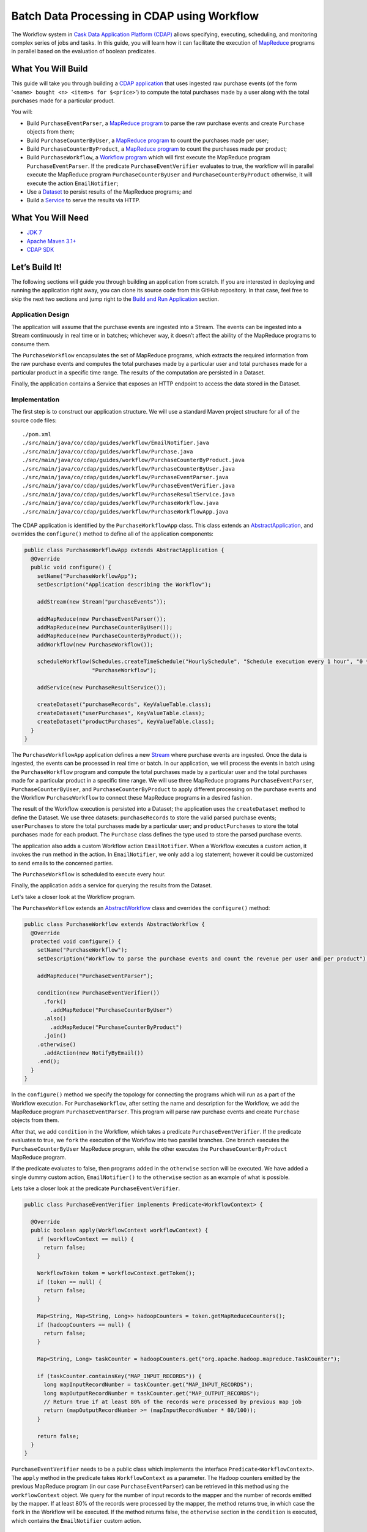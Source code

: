 ============================================
Batch Data Processing in CDAP using Workflow
============================================

The Workflow system in `Cask Data Application Platform (CDAP) <http://cdap.io>`__
allows specifying, executing, scheduling, and monitoring complex series of jobs
and tasks. In this guide, you will learn how it can facilitate the execution of
`MapReduce <http://research.google.com/archive/mapreduce.html>`__
programs in parallel based on the evaluation of boolean predicates.

What You Will Build
===================

This guide will take you through building a
`CDAP application <http://docs.cdap.io/cdap/current/en/developers-manual/building-blocks/applications.html>`__
that uses ingested raw purchase events (of the form '``<name> bought <n> <item>s for $<price>``') to compute
the total purchases made by a user along with the total purchases made for a particular product.

You will:

- Build ``PurchaseEventParser``, a
  `MapReduce program <http://docs.cdap.io/cdap/current/en/developers-manual/building-blocks/mapreduce-programs.html>`__
  to parse the raw purchase events and create ``Purchase`` objects from them;
- Build ``PurchaseCounterByUser``, a
  `MapReduce program <http://docs.cdap.io/cdap/current/en/developers-manual/building-blocks/mapreduce-programs.html>`__
  to count the purchases made per user;
- Build ``PurchaseCounterByProduct``, a
  `MapReduce program <http://docs.cdap.io/cdap/current/en/developers-manual/building-blocks/mapreduce-programs.html>`__
  to count the purchases made per product;
- Build ``PurchaseWorkflow``, a
  `Workflow program <http://docs.cdap.io/cdap/current/en/developers-manual/building-blocks/workflows.html>`__
  which will first execute the MapReduce program ``PurchaseEventParser``. If the predicate ``PurchaseEventVerifier``
  evaluates to true, the workflow will in parallel execute the MapReduce program ``PurchaseCounterByUser`` and
  ``PurchaseCounterByProduct`` otherwise, it will execute the action ``EmailNotifier``;
- Use a
  `Dataset <http://docs.cdap.io/cdap/current/en/developers-manual/building-blocks/datasets/index.html>`__
  to persist results of the MapReduce programs; and
- Build a
  `Service <http://docs.cdap.io/cdap/current/en/developers-manual/building-blocks/services.html>`__
  to serve the results via HTTP.

What You Will Need
==================

- `JDK 7 <http://www.oracle.com/technetwork/java/javase/downloads/index.html>`__
- `Apache Maven 3.1+ <http://maven.apache.org/>`__
- `CDAP SDK <http://docs.cdap.io/cdap/current/en/developers-manual/getting-started/standalone/index.html>`__

Let’s Build It!
===============

The following sections will guide you through building an application from scratch. If you
are interested in deploying and running the application right away, you can clone its
source code from this GitHub repository. In that case, feel free to skip the next two
sections and jump right to the
`Build and Run Application <#build-and-run-application>`__ section.

Application Design
------------------

The application will assume that the purchase events are ingested
into a Stream. The events can be ingested into a Stream continuously
in real time or in batches; whichever way, it doesn’t affect the ability
of the MapReduce programs to consume them.

The ``PurchaseWorkflow`` encapsulates the set of MapReduce programs, which extracts the required information from the
raw purchase events and computes the total purchases made by a particular user and total purchases made for a
particular product in a specific time range. The results of the computation are persisted in a Dataset.

Finally, the application contains a Service that exposes an HTTP endpoint to access the data stored in the Dataset.

.. image:: docs/images/app-design.png
   :width: 8in
   :align: center

Implementation
--------------

The first step is to construct our application structure. We will use a
standard Maven project structure for all of the source code files::

  ./pom.xml
  ./src/main/java/co/cdap/guides/workflow/EmailNotifier.java
  ./src/main/java/co/cdap/guides/workflow/Purchase.java
  ./src/main/java/co/cdap/guides/workflow/PurchaseCounterByProduct.java
  ./src/main/java/co/cdap/guides/workflow/PurchaseCounterByUser.java
  ./src/main/java/co/cdap/guides/workflow/PurchaseEventParser.java
  ./src/main/java/co/cdap/guides/workflow/PurchaseEventVerifier.java
  ./src/main/java/co/cdap/guides/workflow/PurchaseResultService.java
  ./src/main/java/co/cdap/guides/workflow/PurchaseWorkflow.java
  ./src/main/java/co/cdap/guides/workflow/PurchaseWorkflowApp.java

The CDAP application is identified by the ``PurchaseWorkflowApp`` class. This
class extends an `AbstractApplication
<http://docs.cdap.io/cdap/current/en/reference-manual/javadocs/co/cask/cdap/api/app/AbstractApplication.html>`__,
and overrides the ``configure()`` method to define all of the application components:

.. code:: java

  public class PurchaseWorkflowApp extends AbstractApplication {
    @Override
    public void configure() {
      setName("PurchaseWorkflowApp");
      setDescription("Application describing the Workflow");

      addStream(new Stream("purchaseEvents"));

      addMapReduce(new PurchaseEventParser());
      addMapReduce(new PurchaseCounterByUser());
      addMapReduce(new PurchaseCounterByProduct());
      addWorkflow(new PurchaseWorkflow());

      scheduleWorkflow(Schedules.createTimeSchedule("HourlySchedule", "Schedule execution every 1 hour", "0 * * * *"),
                       "PurchaseWorkflow");

      addService(new PurchaseResultService());

      createDataset("purchaseRecords", KeyValueTable.class);
      createDataset("userPurchases", KeyValueTable.class);
      createDataset("productPurchases", KeyValueTable.class);
    }
  }
  
The ``PurchaseWorkflowApp`` application defines a new `Stream
<http://docs.cdap.io/cdap/current/en/developers-manual/building-blocks/streams.html>`__
where purchase events are ingested. Once the data is
ingested, the events can be processed in real time or batch. In our
application, we will process the events in batch using the
``PurchaseWorkflow`` program and compute the total purchases made by a particular user
and the total purchases made for a particular product in a specific time range. We will use three MapReduce
programs ``PurchaseEventParser``, ``PurchaseCounterByUser``, and ``PurchaseCounterByProduct`` to apply
different processing on the purchase events and the Workflow ``PurchaseWorkflow`` to connect these MapReduce
programs in a desired fashion.

The result of the Workflow execution is persisted into a Dataset; the
application uses the ``createDataset`` method to define the Dataset. We use three datasets:
``purchaseRecords`` to store the valid parsed purchase events; ``userPurchases`` to store the total purchases
made by a particular user; and ``productPurchases`` to store the total purchases made for each product.
The ``Purchase`` class defines the type used to store the parsed purchase events.

The application also adds a custom Workflow action ``EmailNotifier``. When a Workflow executes a custom action,
it invokes the ``run`` method in the action. In ``EmailNotifier``, we only add a log statement; however it could be
customized to send emails to the concerned parties.

The ``PurchaseWorkflow`` is scheduled to execute every hour.

Finally, the application adds a service for querying the results from the Dataset.

Let's take a closer look at the Workflow program.

The ``PurchaseWorkflow`` extends an `AbstractWorkflow
<http://docs.cdap.io/cdap/current/en/reference-manual/javadocs/co/cask/cdap/api/workflow/AbstractWorkflow.html>`__
class and overrides the ``configure()`` method:

.. code:: java

  public class PurchaseWorkflow extends AbstractWorkflow {
    @Override
    protected void configure() {
      setName("PurchaseWorkflow");
      setDescription("Workflow to parse the purchase events and count the revenue per user and per product");

      addMapReduce("PurchaseEventParser");

      condition(new PurchaseEventVerifier())
        .fork()
          .addMapReduce("PurchaseCounterByUser")
        .also()
          .addMapReduce("PurchaseCounterByProduct")
        .join()
      .otherwise()
        .addAction(new NotifyByEmail())
      .end();
    }
  }

In the ``configure()`` method we specify the topology for connecting the programs which will run as a part of
the Workflow execution. For ``PurchaseWorkflow``, after setting the name and description for the Workflow, we add
the MapReduce program ``PurchaseEventParser``. This program will parse raw purchase events and create ``Purchase``
objects from them.

After that, we add ``condition`` in the Workflow, which takes a predicate ``PurchaseEventVerifier``.
If the predicate evaluates to true, we ``fork`` the execution of the Workflow into two parallel branches.
One branch executes the ``PurchaseCounterByUser`` MapReduce program, while the other executes the
``PurchaseCounterByProduct`` MapReduce program.

If the predicate evaluates to false, then programs added in the ``otherwise`` section will be executed.
We have added a single dummy custom action, ``EmailNotifier()`` to the ``otherwise`` section as an example
of what is possible.

Lets take a closer look at the predicate ``PurchaseEventVerifier``.

.. code:: java

  public class PurchaseEventVerifier implements Predicate<WorkflowContext> {

    @Override
    public boolean apply(WorkflowContext workflowContext) {
      if (workflowContext == null) {
        return false;
      }

      WorkflowToken token = workflowContext.getToken();
      if (token == null) {
        return false;
      }

      Map<String, Map<String, Long>> hadoopCounters = token.getMapReduceCounters();
      if (hadoopCounters == null) {
        return false;
      }

      Map<String, Long> taskCounter = hadoopCounters.get("org.apache.hadoop.mapreduce.TaskCounter");

      if (taskCounter.containsKey("MAP_INPUT_RECORDS")) {
        long mapInputRecordNumber = taskCounter.get("MAP_INPUT_RECORDS");
        long mapOutputRecordNumber = taskCounter.get("MAP_OUTPUT_RECORDS");
        // Return true if at least 80% of the records were processed by previous map job
        return (mapOutputRecordNumber >= (mapInputRecordNumber * 80/100));
      }

      return false;
    }
  }

``PurchaseEventVerifier`` needs to be a public class which implements the interface ``Predicate<WorkflowContext>``.
The ``apply`` method in the predicate takes ``WorkflowContext`` as a parameter. The Hadoop counters emitted by
the previous MapReduce program (in our case ``PurchaseEventParser``) can be retrieved in this method using
the ``workflowContext`` object. We query for the number of input records to the mapper and the number of records
emitted by the mapper. If at least 80% of the records were processed by the mapper, the method returns true,
in which case the ``fork`` in the Workflow will be executed. If the method returns false, the ``otherwise`` section in
the ``condition`` is executed, which contains the ``EmailNotifier`` custom action.


Build and Run Application
=========================

The ``PurchaseWorkflowApp`` can be built and packaged using the Apache Maven command::

  $ mvn clean package

Note that the remaining commands assume that the ``cdap-cli.sh`` script is
available on your PATH. If this is not the case, please add it::

  $ export PATH=$PATH:<CDAP home>/bin

If you haven't already started a standalone CDAP installation, start it with the command::

  $ cdap.sh start

We can then deploy the application to the standalone CDAP installation::

  $ cdap-cli.sh deploy app target/cdap-workflow-guide-<version>.jar

Next, we will send some sample purchase events into the stream
for processing::

  $ cdap-cli.sh send stream purchaseEvents \'bob bought 3 apples for \$30\'
  $ cdap-cli.sh send stream purchaseEvents \'joe bought 1 apple for \$100\'
  $ cdap-cli.sh send stream purchaseEvents \'joe bought 10 pineapples for \$20\'
  $ cdap-cli.sh send stream purchaseEvents \'cat bought 3 bottles for \$12\'
  $ cdap-cli.sh send stream purchaseEvents \'cat bought 2 pops for \$14\'

We can now start the Workflow program to process the events that were
ingested::

  $ cdap-cli.sh start workflow PurchaseWorkflowApp.PurchaseWorkflow

The Workflow program will take a couple of minutes to execute.

We can then start the ``PurchaseResultService`` and then query the processed
results::

  $ cdap-cli.sh start service PurchaseWorkflowApp.PurchaseResultService

- Retrieve the purchase records for user ``joe``::

  $ curl http://localhost:10000/v3/namespaces/default/apps/PurchaseWorkflowApp/services/PurchaseResultService/methods/purchaserecords/joe

  Example output::

  [{"customer":"joe","product":"pineapple","quantity":10,"price":20,"purchaseTime":1430962917227},{"customer":"joe","product":"apple","quantity":1,"price":100,"purchaseTime":1430962917227}]

- Retrieve the total purchases made by user ``joe``::

  $ curl http://localhost:10000/v3/namespaces/default/apps/PurchaseWorkflowApp/services/PurchaseResultService/methods/purchases/users/joe

  Example output::

  120

- Retrieve the total purchases made for product ``apple``::

  $ curl http://localhost:10000/v3/namespaces/default/apps/PurchaseWorkflowApp/services/PurchaseResultService/methods/purchases/products/apple

  Example output::

  160

You have now seen how to write a Workflow program to connect different MapReduce programs and run them in
parallel based on a condition.

Related Topics
==============

- `CDAP MapReduce Guide <https://github.com/cdap-guides/cdap-mapreduce-guide>`__ tutorial for MapReduce
- `Wise: Web Analytics <http://docs.cdap.io/cdap/current/en/examples-manual/tutorials/wise.html>`__ tutorial, part of CDAP

Share and Discuss!
==================

Have a question? Discuss at the `CDAP User Mailing List <https://groups.google.com/forum/#!forum/cdap-user>`__.

License
=======

Copyright © 2015 Cask Data, Inc.

Licensed under the Apache License, Version 2.0 (the "License"); you may
not use this file except in compliance with the License. You may obtain
a copy of the License at

http://www.apache.org/licenses/LICENSE-2.0

Unless required by applicable law or agreed to in writing, software
distributed under the License is distributed on an "AS IS" BASIS,
WITHOUT WARRANTIES OR CONDITIONS OF ANY KIND, either express or implied.
See the License for the specific language governing permissions and
limitations under the License.
